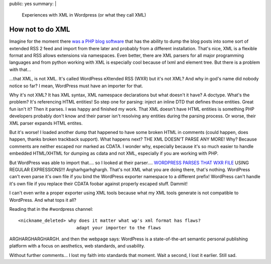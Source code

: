 public: yes
summary: |
  Experiences with XML in Wordpress (or what they call XML)

How not to do XML
=================

Imagine for the moment there `was a PHP blog software
<http://wordpress.org/>`_ that has the ability to dump the blog posts
into some sort of extended RSS 2 feed and import from there later and
probably from a different installation. That's nice, XML is a flexible
format and RSS allows extensions via namespaces. Even better, there are
XML parsers for all major programming languages and from python working
with XML is especially cool because of lxml and element tree. But there
is a problem with that...

...that XML, is not XML. It's called WordPress eXtended RSS (WXR) but
it's not XML? And why in god's name did nobody notice so far? I mean,
WordPress must have an importer for that.

Why it's not XML? It has XML syntax, XML namespace declarations but what
doesn't it have? A doctype. What's the problem? It's referencing HTML
entities! So step one for parsing: inject an inline DTD that defines
those entities. Great fun isn't it? Then it parses. I was happy and
finished my work. That XML doesn't have HTML entities is something PHP
developers probably don't know and their parser isn't resolving any
entities during the parsing process. Or worse, their XML parser expands
HTML entites.

But it's worse! I loaded another dump that happened to have some broken
HTML in comments (could happen, does happen, thanks broken trackback
support). What happens next? THE XML DOESN'T PARSE ANY MORE! Why?
Because comments are neither escaped nor marked as CDATA. I wonder why,
especially because it's so much easier to handle embedded HTML/XHTML for
dumping as cdata and not XML, especially if you are working with PHP.

But WordPress was able to import that.... so I looked at their
parser.... `WORDPRESS PARSES THAT WXR FILE
<http://trac.wordpress.org/browser/trunk/wp-admin/import/wordpress.php?rev=6870>`_
USING REGULAR EXPRESSIONS!!! Argharhgarhghargh. That's not XML what you
are doing there, that's nothing. WordPress can't even parse it's own
file if you bind the WordPress exporter namespace to a different prefix!
WordPress can't handle it's own file if you replace their CDATA foobar
against properly escaped stuff. Dammit!

I can't even write a proper exporter using XML tools because what my XML
tools generate is not compatible to WordPress. And what tops it all?

Reading that in the #wordpress channel: 

::

    <nickname_deleted> why does it matter what wp's xml format has flaws?
                          adapt your importer to the flaws

ARGHARGHARGHARGH. and then the webpage says: WordPress is a
state-of-the-art semantic personal publishing platform with a focus on
aesthetics, web standards, and usability.

Without further comments... I lost my faith into standards that moment.
Wait a second, I lost it earlier. Still sad.

